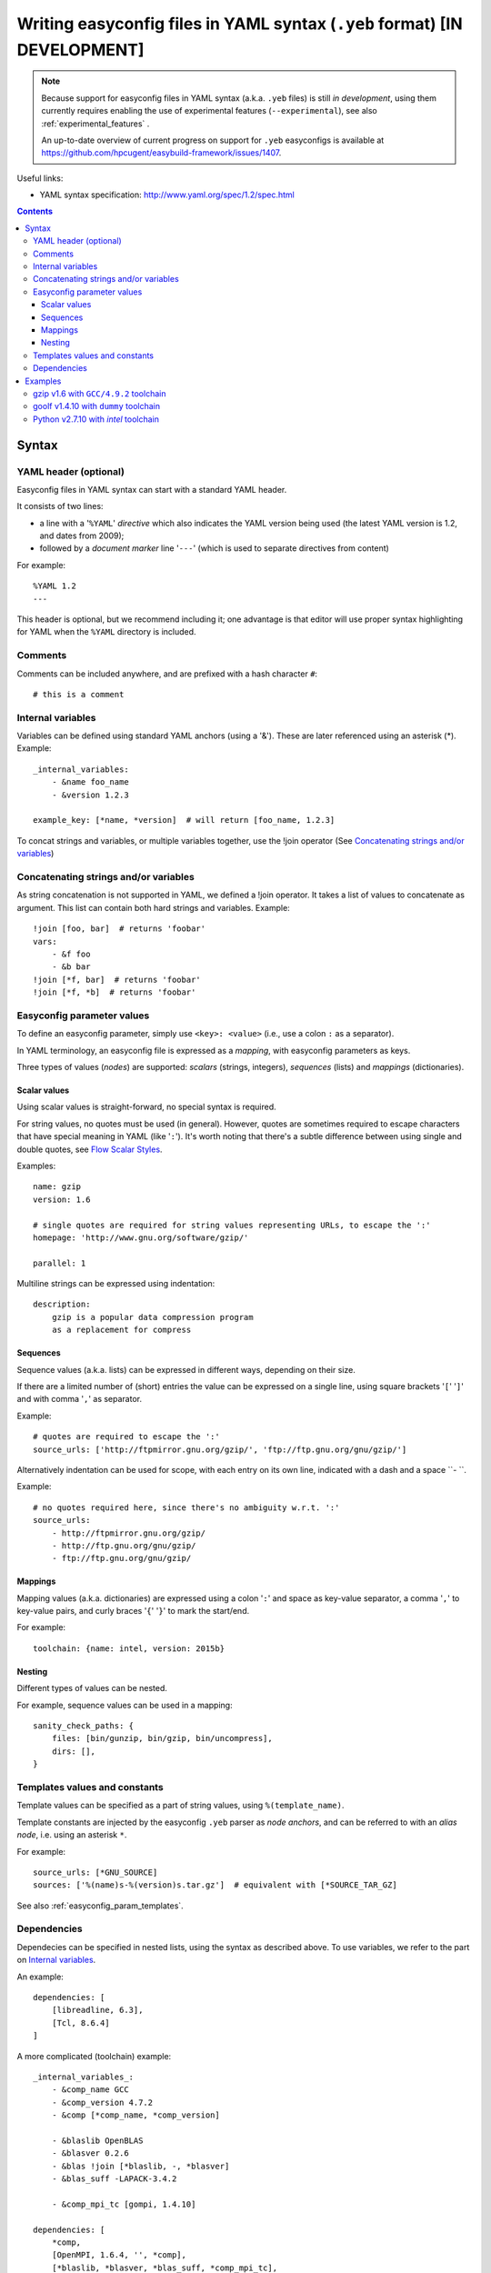 .. _easyconfig_yeb_format:

Writing easyconfig files in YAML syntax (``.yeb`` format) **[IN DEVELOPMENT]**
==============================================================================

.. note::
    Because support for easyconfig files in YAML syntax (a.k.a. ``.yeb`` files) is still *in development*,
    using them currently requires enabling the use of experimental features (``--experimental``),
    see also :ref:`experimental_features` .

    An up-to-date overview of current progress on support for ``.yeb`` easyconfigs is available at
    https://github.com/hpcugent/easybuild-framework/issues/1407.

Useful links:

* YAML syntax specification: http://www.yaml.org/spec/1.2/spec.html

.. contents::
    :depth: 3
    :backlinks: none

.. _easyconfig_yeb_format_syntax:

Syntax
------

.. _easyconfig_yeb_format_syntax_YAML_header:

YAML header (optional)
~~~~~~~~~~~~~~~~~~~~~~

Easyconfig files in YAML syntax can start with a standard YAML header.

It consists of two lines:

* a line with a '``%YAML``' *directive* which also indicates the YAML version being used
  (the latest YAML version is 1.2, and dates from 2009);
* followed by a *document marker* line '``---``' (which is used to separate directives from content)

For example::

    %YAML 1.2
    ---

This header is optional, but we recommend including it; one advantage is that editor will use proper syntax
highlighting for YAML when the ``%YAML`` directory is included.

.. _easyconfig_yeb_format_syntax_comments:

Comments
~~~~~~~~

Comments can be included anywhere, and are prefixed with a hash character ``#``::

    # this is a comment

.. _internal_variables_yaml:

Internal variables
~~~~~~~~~~~~~~~~~~

Variables can be defined using standard YAML anchors (using a '&'). These are later referenced using an asterisk (*).
Example::
    _internal_variables:
        - &name foo_name
        - &version 1.2.3

    example_key: [*name, *version]  # will return [foo_name, 1.2.3]

To concat strings and variables, or multiple variables together, use the !join operator
(See `Concatenating strings and/or variables`_)

.. _string_concatenation:

Concatenating strings and/or variables
~~~~~~~~~~~~~~~~~~~~~~~~~~~~~~~~~~~~~~

As string concatenation is not supported in YAML, we defined a !join operator. It takes a list of values to concatenate
as argument. This list can contain both hard strings and variables.
Example::

    !join [foo, bar]  # returns 'foobar'
    vars:
        - &f foo
        - &b bar
    !join [*f, bar]  # returns 'foobar'
    !join [*f, *b]  # returns 'foobar'


.. _easyconfig_yeb_format_syntax_easyconfig_parameters:

Easyconfig parameter values
~~~~~~~~~~~~~~~~~~~~~~~~~~~

To define an easyconfig parameter, simply use ``<key>: <value>`` (i.e., use a colon ``:`` as a separator).

In YAML terminology, an easyconfig file is expressed as a *mapping*, with easyconfig parameters as keys.

Three types of values (*nodes*) are supported: *scalars* (strings, integers), *sequences* (lists) and *mappings*
(dictionaries).

Scalar values
#############

Using scalar values is straight-forward, no special syntax is required.

For string values, no quotes must be used (in general).
However, quotes are sometimes required to escape characters that have special meaning in YAML (like '``:``').
It's worth noting that there's a subtle difference between using single and double quotes, see
`Flow Scalar Styles <http://www.yaml.org/spec/1.2/spec.html#id2786942>`_.

Examples::

    name: gzip
    version: 1.6

    # single quotes are required for string values representing URLs, to escape the ':'
    homepage: 'http://www.gnu.org/software/gzip/'

    parallel: 1

Multiline strings can be expressed using indentation::

    description:
        gzip is a popular data compression program
        as a replacement for compress

Sequences
#########

Sequence values (a.k.a. lists) can be expressed in different ways, depending on their size.

If there are a limited number of (short) entries the value can be expressed on a single line,
using square brackets '``[``' '``]``' and with comma '``,``' as separator.

Example::

    # quotes are required to escape the ':'
    source_urls: ['http://ftpmirror.gnu.org/gzip/', 'ftp://ftp.gnu.org/gnu/gzip/']

Alternatively indentation can be used for scope, with each entry on its own line,
indicated with a dash and a space ``- ``.

Example::

    # no quotes required here, since there's no ambiguity w.r.t. ':'
    source_urls:
        - http://ftpmirror.gnu.org/gzip/
        - http://ftp.gnu.org/gnu/gzip/
        - ftp://ftp.gnu.org/gnu/gzip/

Mappings
########

Mapping values (a.k.a. dictionaries) are expressed using a colon '``:``' and space as key-value separator,
a comma '``,``' to key-value pairs, and curly braces '``{``' '``}``' to mark the start/end.

For example::

    toolchain: {name: intel, version: 2015b}

Nesting
#######

Different types of values can be nested.

For example, sequence values can be used in a mapping::

    sanity_check_paths: {
        files: [bin/gunzip, bin/gzip, bin/uncompress],
        dirs: [],
    }


.. _easyconfig_yeb_format_syntax_template_values_constants:

Templates values and constants
~~~~~~~~~~~~~~~~~~~~~~~~~~~~~~

Template values can be specified as a part of string values, using ``%(template_name)``.

Template constants are injected by the easyconfig ``.yeb`` parser as *node anchors*,
and can be referred to with an *alias node*, i.e. using an asterisk ``*``.

For example::

    source_urls: [*GNU_SOURCE]
    sources: ['%(name)s-%(version)s.tar.gz']  # equivalent with [*SOURCE_TAR_GZ]

See also :ref:`easyconfig_param_templates`.

.. _easyconfig_yeb_format_syntax_dependencies:

Dependencies
~~~~~~~~~~~~

Dependecies can be specified in nested lists, using the syntax as described above. To use variables, we refer to the
part on `Internal variables`_.

An example::

    dependencies: [
        [libreadline, 6.3],
        [Tcl, 8.6.4]
    ]

A more complicated (toolchain) example::

    _internal_variables_:
        - &comp_name GCC
        - &comp_version 4.7.2
        - &comp [*comp_name, *comp_version]

        - &blaslib OpenBLAS
        - &blasver 0.2.6
        - &blas !join [*blaslib, -, *blasver]
        - &blas_suff -LAPACK-3.4.2

        - &comp_mpi_tc [gompi, 1.4.10]

    dependencies: [
        *comp,
        [OpenMPI, 1.6.4, '', *comp],
        [*blaslib, *blasver, *blas_suff, *comp_mpi_tc],
        [FFTW, 3.3.3, '', *comp_mpi_tc],
        [ScaLAPACK, 2.0.2, !join [-, *blas, *blas_suff], *comp_mpi_tc]
    ]

For the full version of this easyconfig file, see ``goolf v1.4.10 with dummy toolchain`` in the `Examples`_ section.


.. _easyconfig_yeb_format_examples:

Examples
--------

gzip v1.6 with ``GCC/4.9.2`` toolchain
~~~~~~~~~~~~~~~~~~~~~~~~~~~~~~~~~~~~~~

.. code::

    %YAML 1.2
    ---
    easyblock: ConfigureMake

    name: gzip
    version: 1.6

    homepage: 'http://www.gnu.org/software/gzip/'
    description:
        gzip is a popular data compression program
        as a replacement for compress

    toolchain: {name: GCC, version: 4.9.2}

    # http://ftp.gnu.org/gnu/gzip/gzip-1.6.tar.gz
    source_urls: [*GNU_SOURCE]
    sources: [%(name)s-%(version)s.tar.gz]

    # make sure the gzip, gunzip and compress binaries are available after installation
    sanity_check_paths: {
        files: [bin/gunzip, bin/gzip, bin/uncompress],
        dirs: [],
    }

    moduleclass: tools


goolf v1.4.10 with ``dummy`` toolchain
~~~~~~~~~~~~~~~~~~~~~~~~~~~~~~~~~~~~~~

.. code::

    _internal_variables_:
        - &version 1.4.10

        - &comp_name GCC
        - &comp_version 4.7.2
        - &comp [*comp_name, *comp_version]

        - &blaslib OpenBLAS
        - &blasver 0.2.6
        - &blas !join [*blaslib, -, *blasver]
        - &blas_suff -LAPACK-3.4.2

        - &comp_mpi_tc [gompi, *version]


    easyblock: Toolchain

    name: goolf
    version: *version

    homepage: (none)
    description: |
        GNU Compiler Collection (GCC) based compiler toolchain, including
        OpenMPI for MPI support, OpenBLAS (BLAS and LAPACK support), FFTW and ScaLAPACK.

    toolchain: {name: dummy, version: dummy}

    # compiler toolchain dependencies
    # we need GCC and OpenMPI as explicit dependencies instead of gompi toolchain
    # because of toolchain preperation functions
    dependencies: [
        *comp,
        [OpenMPI, 1.6.4, '', *comp],
        [*blaslib, *blasver, *blas_suff, *comp_mpi_tc],
        [FFTW, 3.3.3, '', *comp_mpi_tc],
        [ScaLAPACK, 2.0.2, !join [-, *blas, *blas_suff], *comp_mpi_tc]
    ]

    moduleclass: toolchain



Python v2.7.10 with `intel` toolchain
~~~~~~~~~~~~~~~~~~~~~~~~~~~~~~~~~~~~~~


_internal_variables_:
    - &numpyversion 1.9.2
    - &scipyversion 0.15.1
    - &version 2.7.10

name: Python
version: *version

homepage: http://python.org/
description: |
    Python is a programming language that lets you work more quickly and integrate your systems
    more effectively.

toolchain: {name: intel, version: 2015b}
toolchainopts: {pic: True, opt: True, optarch: True}

source_urls: [!join ["http://www.python.org/ftp/python/", *version, /]]
sources: [*SOURCE_TGZ]

# python needs bzip2 to build the bz2 package
dependencies: [
    [bzip2, 1.0.6],
    [zlib, 1.2.8],
    [libreadline, '6.3'],
    [ncurses, '5.9'],
    [SQLite, 3.8.10.2],
    [Tk, 8.6.4, -no-X11],
#   [OpenSSL, 1.0.1m],  # OS dependency should be preferred if the os version is more recent then this version, its
#   nice to have an up to date openssl for security reasons
]

osdependencies: [[openssl-devel, libssl-dev, libopenssl-devel]]

# order is important!
# package versions updated May 28th 2015
exts_list: [
    [setuptools, '16.0', {
        source_urls: ["https://pypi.python.org/packages/source/s/setuptools/"],
    }],
    [pip, 7.0.1, {
        source_urls: ["https://pypi.python.org/packages/source/p/pip/"],
    }],
    [nose, 1.3.6, {
        source_urls: ["https://pypi.python.org/packages/source/n/nose/"],
    }],
    [numpy, *numpyversion, {
        source_urls: [
            [!join ["http://sourceforge.net/projects/numpy/files/NumPy/", *numpyversion], download]
        ],
        patches: [
            numpy-1.8.0-mkl.patch, # % numpyversion,
        ],
    }],
    [scipy, *scipyversion, {
        source_urls: [
            [!join ["http://sourceforge.net/projects/scipy/files/scipy/", *scipyversion], download]],
    }],
    [blist, 1.3.6, {
        source_urls: ["https://pypi.python.org/packages/source/b/blist/"],
    }],
    [mpi4py, 1.3.1, {
        source_urls: ["http://bitbucket.org/mpi4py/mpi4py/downloads/"],
    }],
    [paycheck, 1.0.2, {
        source_urls: ["https://pypi.python.org/packages/source/p/paycheck/"],
    }],
    [argparse, 1.3.0, {
        source_urls: ["https://pypi.python.org/packages/source/a/argparse/"],
    }],
    [pbr, 1.0.1, {
        source_urls: ["https://pypi.python.org/packages/source/p/pbr/"],
    }],
    [lockfile, 0.10.2, {
        source_urls: ["https://pypi.python.org/packages/source/l/lockfile/"],
    }],
    [Cython, '0.22', {
        source_urls: ["http://www.cython.org/release/"],
    }],
    [six, 1.9.0, {
        source_urls: ["https://pypi.python.org/packages/source/s/six/"],
    }],
    [dateutil, 2.4.2, {
        source_tmpl: python-%(name)s-%(version)s.tar.gz,
        source_urls: ["https://pypi.python.org/packages/source/p/python-dateutil/"],
    }],
    [deap, 1.0.2, {
        source_tmpl: "%(name)s-%(version)s.post2.tar.gz", # escaped with quotes because yaml values can't start with %
        source_urls: ["https://pypi.python.org/packages/source/d/deap/"],
    }],
    [decorator, 3.4.2, {
        source_urls: ["https://pypi.python.org/packages/source/d/decorator/"],
    }],
    [arff, 2.0.2, {
        source_tmpl: liac-%(name)s-%(version)s.zip,
        source_urls: ["https://pypi.python.org/packages/source/l/liac-arff/"],
    }],
    [pycrypto, 2.6.1, {
        modulename: Crypto,
        source_urls: ["http://ftp.dlitz.net/pub/dlitz/crypto/pycrypto/"],
    }],
    [ecdsa, '0.13', {
        source_urls: ["https://pypi.python.org/packages/source/e/ecdsa/"],
    }],
    [paramiko, 1.15.2, {
        source_urls: ["https://pypi.python.org/packages/source/p/paramiko/"],
    }],
    [pyparsing, 2.0.3, {
        source_urls: ["https://pypi.python.org/packages/source/p/pyparsing/"],
    }],
    [netifaces, 0.10.4, {
        source_urls: ["https://pypi.python.org/packages/source/n/netifaces"],
    }],
    [netaddr, 0.7.14, {
        source_urls: ["https://pypi.python.org/packages/source/n/netaddr"],
    }],
    [mock, 1.0.1, {
        source_urls: ["https://pypi.python.org/packages/source/m/mock"],
    }],
    [pytz, '2015.4', {
        source_urls: ["https://pypi.python.org/packages/source/p/pytz"],
    }],
    [pandas, 0.16.1, {
        source_urls: ["https://pypi.python.org/packages/source/p/pandas"],
    }],
]
